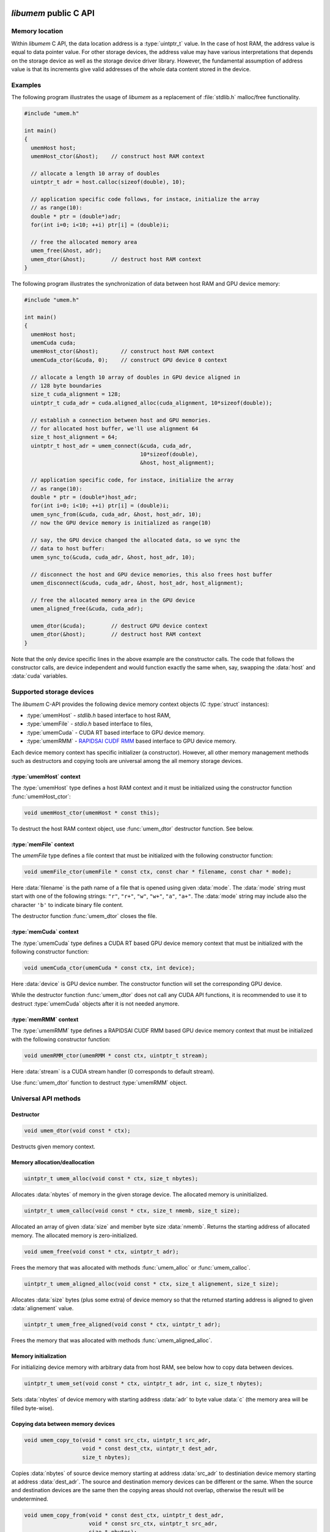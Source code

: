 .. meta::
   :robots: index,follow
   :description: libumem documentation

.. sectionauthor:: Pearu Peterson <pearu.peterson at quansight.com>

.. default-domain:: c

*libumem* public C API
======================

Memory location
---------------

Within *libumem* C API, the data location address is a :type:`uintptr_t`
value. In the case of host RAM, the address value is equal to data
pointer value. For other storage devices, the address value may have
various interpretations that depends on the storage device as well as
the storage device driver library. However, the fundamental assumption
of address value is that its increments give valid addresses of the
whole data content stored in the device.

Examples
--------

The following program illustrates the usage of *libumem* as a
replacement of :file:`stdlib.h` malloc/free functionality.

.. code-block:: c

   #include "umem.h"

   int main()
   {
     umemHost host;
     umemHost_ctor(&host);    // construct host RAM context

     // allocate a length 10 array of doubles
     uintptr_t adr = host.calloc(sizeof(double), 10);  

     // application specific code follows, for instace, initialize the array
     // as range(10):
     double * ptr = (double*)adr;
     for(int i=0; i<10; ++i) ptr[i] = (double)i;

     // free the allocated memory area
     umem_free(&host, adr);
     umem_dtor(&host);        // destruct host RAM context
   }

The following program illustrates the synchronization of data between
host RAM and GPU device memory:

.. code-block:: c

   #include "umem.h"

   int main()
   {
     umemHost host;
     umemCuda cuda;
     umemHost_ctor(&host);       // construct host RAM context
     umemCuda_ctor(&cuda, 0);    // construct GPU device 0 context

     // allocate a length 10 array of doubles in GPU device aligned in
     // 128 byte boundaries
     size_t cuda_alignment = 128;
     uintptr_t cuda_adr = cuda.aligned_alloc(cuda_alignment, 10*sizeof(double));  

     // establish a connection between host and GPU memories.
     // for allocated host buffer, we'll use alignment 64
     size_t host_alignment = 64;
     uintptr_t host_adr = umem_connect(&cuda, cuda_adr,
                                       10*sizeof(double),
                                       &host, host_alignment);
     
     // application specific code, for instace, initialize the array
     // as range(10):
     double * ptr = (double*)host_adr;
     for(int i=0; i<10; ++i) ptr[i] = (double)i;
     umem_sync_from(&cuda, cuda_adr, &host, host_adr, 10);
     // now the GPU device memory is initialized as range(10)

     // say, the GPU device changed the allocated data, so we sync the
     // data to host buffer:
     umem_sync_to(&cuda, cuda_adr, &host, host_adr, 10);
     
     // disconnect the host and GPU device memories, this also frees host buffer
     umem_disconnect(&cuda, cuda_adr, &host, host_adr, host_alignment);
     
     // free the allocated memory area in the GPU device
     umem_aligned_free(&cuda, cuda_adr);
     
     umem_dtor(&cuda);        // destruct GPU device context
     umem_dtor(&host);        // destruct host RAM context
   }

Note that the only device specific lines in the above example are the
constructor calls. The code that follows the constructor calls, are
device independent and would function exactly the same when, say,
swapping the :data:`host` and :data:`cuda` variables.


Supported storage devices
-------------------------

The *libumem* C-API provides the following device memory context
objects (C :type:`struct` instances):

* :type:`umemHost` - `stdlib.h` based interface to host RAM,

* :type:`umemFile` - `stdio.h` based interface to files,

* :type:`umemCuda` - CUDA RT based interface to GPU device memory.

* :type:`umemRMM` - `RAPIDSAI CUDF RMM`__ based interface to GPU device memory.

__ https://github.com/rapidsai/cudf/blob/master/cpp/src/rmm/RAPIDS_Memory_Manager.md
  
Each device memory context has specific initializer (a
constructor). However, all other memory management methods such as
destructors and copying tools are universal among the all memory
storage devices.

:type:`umemHost` context
''''''''''''''''''''''''

The :type:`umemHost` type defines a host RAM context and it must be
initialized using the constructor function :func:`umemHost_ctor`:

.. code-block:: c

   void umemHost_ctor(umemHost * const this);

To destruct the host RAM context object, use :func:`umem_dtor`
destructor function. See below.

:type:`memFile` context
'''''''''''''''''''''''

The `umemFile` type defines a file context that must be initialized
with the following constructor function:

.. code-block:: c

   void umemFile_ctor(umemFile * const ctx, const char * filename, const char * mode);

Here :data:`filename` is the path name of a file that is opened using
given :data:`mode`. The :data:`mode` string must start with one of the
following strings: ``"r"``, ``"r+"``, ``"w"``, ``"w+"``, ``"a"``,
``"a+"``. The :data:`mode` string may include also the character
``'b'`` to indicate binary file content.

The destructor function :func:`umem_dtor` closes the file.


:type:`memCuda` context
'''''''''''''''''''''''

The :type:`umemCuda` type defines a CUDA RT based GPU device memory
context that must be initialized with the following constructor
function:

.. code-block:: c

   void umemCuda_ctor(umemCuda * const ctx, int device);

Here :data:`device` is GPU device number. The constructor function will set
the corresponding GPU device.

While the destructor function :func:`umem_dtor` does not call any CUDA
API functions, it is recommended to use it to destruct :type:`umemCuda`
objects after it is not needed anymore.

:type:`memRMM` context
'''''''''''''''''''''''

The :type:`umemRMM` type defines a RAPIDSAI CUDF RMM based GPU device
memory context that must be initialized with the following constructor
function:

.. code-block:: c

   void umemRMM_ctor(umemRMM * const ctx, uintptr_t stream);

Here :data:`stream` is a CUDA stream handler (0 corresponds to default stream).

Use :func:`umem_dtor` function to destruct :type:`umemRMM` object.

Universal API methods
---------------------

Destructor
''''''''''

.. code-block:: c

   void umem_dtor(void const * ctx);

Destructs given memory context.

Memory allocation/deallocation
''''''''''''''''''''''''''''''

.. code-block:: c

   uintptr_t umem_alloc(void const * ctx, size_t nbytes);

Allocates :data:`nbytes` of memory in the given storage device. The
allocated memory is uninitialized.

.. code-block:: c

   uintptr_t umem_calloc(void const * ctx, size_t nmemb, size_t size);

Allocated an array of given :data:`size` and member byte size
:data:`nmemb`. Returns the starting address of allocated memory. The
allocated memory is zero-initialized.

.. code-block:: c

   void umem_free(void const * ctx, uintptr_t adr);

Frees the memory that was allocated with methods
:func:`umem_alloc` or :func:`umem_calloc`.

.. code-block:: c

   uintptr_t umem_aligned_alloc(void const * ctx, size_t alignement, size_t size);

Allocates :data:`size` bytes (plus some extra) of device memory so
that the returned starting address is aligned to given
:data:`alignement` value.

.. code-block:: c

   uintptr_t umem_free_aligned(void const * ctx, uintptr_t adr);

Frees the memory that was allocated with methods
:func:`umem_aligned_alloc`.

Memory initialization
'''''''''''''''''''''

For initializing device memory with arbitrary data from host RAM, see
below how to copy data between devices.

.. code-block:: c

   uintptr_t umem_set(void const * ctx, uintptr_t adr, int c, size_t nbytes);

Sets :data:`nbytes` of device memory with starting address :data:`adr`
to byte value :data:`c` (the memory area will be filled byte-wise).

Copying data between memory devices
'''''''''''''''''''''''''''''''''''

.. code-block:: c

   void umem_copy_to(void * const src_ctx, uintptr_t src_adr,
                     void * const dest_ctx, uintptr_t dest_adr,
                     size_t nbytes);

Copies :data:`nbytes` of source device memory starting at address
:data:`src_adr` to destiniation device memory starting at address
:data:`dest_adr`.  The source and destination memory devices can be
different or the same. When the source and destination devices are the
same then the copying areas should not overlap, otherwise the result
will be undetermined.

.. code-block:: c

   void umem_copy_from(void * const dest_ctx, uintptr_t dest_adr,
                       void * const src_ctx, uintptr_t src_adr,
                       size_t nbytes);

The inverse of :func:`umem_copy_to`.

.. code-block:: c

   void umem_copy_to_safe(void * const src_ctx, uintptr_t src_adr, size_t src_size,
                          void * const dest_ctx, uintptr_t dest_adr, size_t dest_size,
                          size_t nbytes);
   void umem_copy_from_safe(void * const dest_ctx, uintptr_t dest_adr, size_t dest_size,
                            void * const src_ctx, uintptr_t src_adr, size_t src_size,
                            size_t nbytes);

These methods have the same functionality as :func:`umem_copy_to` and
:func:`umem_copy_from` but include checking the bounds of copying
areas. The :data:`src_size` and :data:`dest_size` are the memory area
widths within the copying process is expected to be carried
out. Usually the widths correspond to the size of allocated areas but
not necessarily, for instance, when copying subsets of the allocated
area.

When the copying process would go out of bounds, e.g. when
``max(src_size, dest_size) < nbytes``, then :cpp:enum:`umemIndexError`
is set as the status value in the problematic device context and the
functions will return without starting the copying process.

Keeping data in sync between memory devices
'''''''''''''''''''''''''''''''''''''''''''

.. code-block:: c

   uintptr_t umem_connect(void * const src_ctx, uintptr_t src_adr,
                          size_t nbytes,
                          void * const dest_ctx, size_t dest_alignment);

Establishes a connection between the two memory devices and returns
the paired address in the destination context.

When the memory devices are different or when the source alignement
does not match with :data:`dest_alignment` then :data:`nbytes` of
memory is allocated in destination context and the paired address will
be the starting address of allocated memory. Otherwise :data:`src_adr`
will be returned as the paired address.

.. code-block:: c

   void umem_disconnect(void * const src_ctx, uintptr_t src_adr,
                        void * const dest_ctx, uintptr_t dest_adr,
                        size_t dest_alignment)

Disconnect the two devices that were connected using
:func:`umem_connect` function, that is, free the memory that
:func:`umem_connect` may have been allocated. The :data:`dest_adr`
must be the paired address returned previously by :func:`umem_connect`
and the other arguments must be the same that was used to call
:func:`umem_connect`.

.. code-block:: c

   void umem_sync_to(void * const src, uintptr_t src_adr,
                     void * const dest, uintptr_t dest_adr, size_t nbytes);
   void umem_sync_from(void * const dest, uintptr_t dest_adr,
                     void * const src, uintptr_t src_adr, size_t nbytes);

Syncronize the data between the two devices. When the source and
destination devices are the same and ``src_adr == dest_adr`` then
:func:`umem_sync_to` and :func:`umem_sync_from` are NOOP.

Note that :data:`nbytes` must be less or equal to :data:`nbytes` value
that were using in calling :func:`umem_connect` function.

.. code-block:: c

   void umem_sync_to_safe(void * const src_ctx, uintptr_t src_adr, size_t src_size,
                          void * const dest_ctx, uintptr_t dest_adr, size_t dest_size,
                          size_t nbytes);
   void umem_sync_from_safe(void * const dest_ctx, uintptr_t dest_adr, size_t dest_size,
                            void * const src_ctx, uintptr_t src_adr, size_t src_size,
                            size_t nbytes);

These functions have the same functionality as :func:`umem_sync_to`
and :func:`umem_sync_from` but include checking the bounds of
synchronizing memory areas. Same rules apply as in
:func:`umem_copy_to_save` and :func:`umem_copy_from_save`, see above.
                            
Status message handling
-----------------------

The success or failure of calling *libumem* C-API methods described
above can be determined by checking the status of memory context
objects that participated in the call.

.. code-block:: c

   bool umem_is_ok(void * const ctx);

Returns :data:`true` if the memory context experienced no failures.

.. code-block:: c

   umemStatusType umem_get_status(void * const ctx);

Returns the status flag from the memory context object.

.. code-block:: c

   const char * umemStatusType umem_get_message(void * const ctx);

Returns the status message from the memory context object. It will be
empty string ``""`` when no message has been set (e.g. when
:func:`umem_is_ok` returns :data:`true`).

.. code-block:: c

   void umem_set_status(void * const ctx,
                        umemStatusType type, const char * message);

Sets the status :data:`type` and status :data:`message` to given
memory context object. Use this function when you want to propagate
the exceptions raised by *libumem* C-API methods with extra messages to
a caller function that will handle the exceptions.

Note that :func:`umem_set_status` overwrites the previouly set status
type, however, the status message will appended to the previouly set
status message. The overwrite of status type will be recorded in
status message as well.

.. code-block:: c

   void umem_clear_status(void * const ctx)

Clears memory context object status content: sets the status to "OK"
and clears status messages. One should call :func:`umem_clear_status`
after handling any exceptions raised by the *libumem* C-API methods.


Utility functions
-----------------

The following utility functions are used internally in *libumem* but
might be useful for application programs as well.

.. code-block:: c

   const char* umem_get_status_name(umemStatusType type);

Returns status :func:`type` as a string.

.. code-block:: c

   inline const char* umem_get_device_name(void * const ctx);

Returns the name of memory context as a string.

.. code-block:: c

   bool umem_is_accessible_from(void * const src_ctx, void * const dest_ctx);

Returns :data:`true` when a address created within source memory
context is accessible from the destination memory context. In general,
the accessibility relation is non-commutative.

.. code-block:: c

   uintptr_t umem_aligned_origin(void const * ctx, uintptr_t adr);

Return the original memory address that was obtained when allocating
device memory with :func:`umem_aligned_alloc`.


*libumem* internal C API
========================

This section is for developers who want to extend *libumem* with other
memory storage devices or want to understand *libumem* sources.

*libumem* design
----------------

While *libumem* is implemented in C, it uses OOP design. This design
choice simplifies exposing *libumem* to other programming languages that
support OOP, such as C++, Python, etc, not to mention the advantages
of using OOP to implement abstract view of variety of data storage
devices in an unified way.

:type:`umemVirtual` base type
-----------------------------

A data storage device is representes as memory context type that is
derived from :type:`umemVirtual` type:

.. code-block:: c

   typedef struct {
     struct umemVtbl const *vptr;
     umemDeviceType type;
     umemStatus status;
     void* host;
   } umemVirtual;

The member :data:`vprt` is a pointer to virtual table of methods. This
table will be filled in with device specific methods in the
constructors of the correspondig derived types:

.. code-block:: c

   struct umemVtbl {
     void (*dtor)(umemVirtual * const ctx);
     bool (*is_accessible_from)(umemVirtual * const src_ctx, umemVirtual * const dest_ctx);
     uintptr_t (*alloc)(umemVirtual * const ctx, size_t nbytes);
     uintptr_t (*calloc)(umemVirtual * const ctx, size_t nmemb, size_t size);
     void (*free)(umemVirtual * const ctx, uintptr_t adr);
     uintptr_t (*aligned_alloc)(umemVirtual * const this, size_t alignment, size_t size);
     uintptr_t (*aligned_origin)(umemVirtual * const this, uintptr_t aligned_adr);
     void (*aligned_free)(umemVirtual * const this, uintptr_t aligned_adr);
     void (*set)(umemVirtual * const this, uintptr_t adr, int c, size_t nbytes);
     void (*copy_to)(umemVirtual * const this, uintptr_t src_adr,
                     umemVirtual * const that, uintptr_t dest_adr,
		     size_t nbytes);
     void (*copy_from)(umemVirtual * const this, uintptr_t dest_adr,
                       umemVirtual * const that, uintptr_t src_adr,
                       size_t nbytes);
   };

The descriptions of members methods are as follows: 

:func:`dtor`
      A destructor of memory context. It should clean-up any resources
      that are allocted in the memory constructor.

:func:`is_accessible_from`
      A predicate function that should return :data:`true` when the a
      address created by :type:`src_ctx` memory context is accessible
      from the memory context :type:`dest_ctx`.

:func:`alloc`, :func:`calloc`, :func:`free`
      Device memory allocator and deallocation functions. The
      allocator functions must return starting address of the
      allocated memory area. The :func:`free` function must deallocate
      the corresponding memory.

:func:`aligned_alloc`, :func:`aligned_free`, :func:`aligned_origin`
      Device memory allocator and deallocation functions with
      specified alignment. The :func:`aligned_origin` will return the
      orignal address of allocated memory. As a rule, the address
      returned by :func:`aligned_alloc` points to a memory area that
      is a subset of memory area starting at the address returned by
      :func:`aligned_origin`.

:func:`set`
      A function that must initialize memory content with given byte
      value in :data:`c`.

:func:`copy_to`, :func:`copy_from`
      Functions for copying data from one memory context to another
      memory context.  If the storage device driver does not support
      copying data to another storage device, one can use host RAM as
      a buffer. It is assumed that the storage device always supports
      copying data between the device memory and host RAM memory.
      
The member :data:`type` specifies the memory device type defined in
:cpp:enum:`umemDeviceType` enum.

The member :data:`status` holds the status information of given memory
context as :type:`umemStatus` type:

.. code-block:: c

   typedef struct {
     umemStatusType type;
     char* message;
   } umemStatus;

Finally, the member :data:`host` holds a pointer to :type:`umemHost`
object that is used to allocate/deallocate intermediate memory buffers
that the storage device specific methods might need.

   
Adding a new data storage device support to *libumem*
-----------------------------------------------------

In the following, the required steps of addning new data storage
device support are described. To be specific, let's assume that we
want to add support to a data storage device called "MyMem".

Defining new type :type:`umemMyMem`
'''''''''''''''''''''''''''''''''''

The template for defining a new memory context type is

.. code-block:: c
   
   typedef struct {
     umemVirtual super;  /// REQUIRED
     umemHost host;      /// REQUIRED
     // Define device specific members:
     ...                 /// OPTIONAL
   } umemMyMem;

The :type:`umemMyMem` must be defined in :file:`umem.h`.

Adding new device type to :cpp:enum:`umemDeviceType`
''''''''''''''''''''''''''''''''''''''''''''''''''''

Add new item :data:`umemMyMemDevice` to :cpp:enum:`umemDeviceType`
enum definition in :file:`umem.h`.

Defining constructor function :func:`umemMyMem_ctor`
''''''''''''''''''''''''''''''''''''''''''''''''''''

The constructor function of memory context must initialize the virtual
table of methods and other members in :type:`umemMyMem`. The template
for the constructor function is

.. code-block:: c

   void umemMyMem_ctor(umemMyMem * const ctx,
                       /* device specific parameters: */ ... )
   {
     static struct umemVtbl const vtbl = {
       &umemMyMem_dtor_,
       &umemMyMem_is_accessibl_from_,
       &umemMyMem_alloc_,
       &umemVirtual_calloc,
       &umemMyMem_free_,
       &umemVirtual_aligned_alloc,
       &umemVirtual_aligned_origin,
       &umemVirtual_aligned_free,
       &umemMyMem_set_,
       &umemMyMem_copy_to_,
       &umemMyMem_copy_from_,
     };
     umemHost_ctor(&ctx->host);                   // REQUIRED
     umemVirtual_ctor(&ctx->super, &ctx->host);   // REQUIRED
     ctx->super.vptr = &vtbl;                     // REQUIRED
     ctx->super.type = umemMyMemDevice;           // REQUIRED
     // Initialize device specific members:
     ...                                          // OPTIONAL
   }

The :func:`umemMyMem_ctor` function must be implemented in
:file:`umem_mymem.c` and exposed as extern function in :file:`umem.h`:

.. code-block:: c

   UMEM_EXTERN void umemMyMem_ctor(umemMyMem * const ctx,
                                   /* device specific parameters */ ...
                                   );
   
In initializing the :data:`vtbl` methods table, one can use the
default implementations for methods like :func:`calloc`,
:func:`aligned_alloc`, :func:`aligned_origin`, :func:`free` which are
provided in :file:`umem.h` and start with the prefix
:func:`umemVirtual_`. If device driver provides the corresponding
methods, their usage is highly recommended.

One must provide the implementations to the following device specific
methods: :func:`dtor`, :func:`alloc`, :func:`free`, :func:`copy_to`,
:func:`copy_from`, for instance, in :file:`umem_mymem.c` file.

Including :file:`umem_mymem.c` to CMake configuration
'''''''''''''''''''''''''''''''''''''''''''''''''''''

Update :file:`c/CMakeLists.txt` as follows:

::

   ...
   option(ENABLE_MYMEM "Enable MyMem memory context" ON)
   ...
   if (ENABLE_MYMEM)
     add_definitions("-DHAVE_MYMEM_CONTEXT")
     set(UMEM_SOURCES ${UMEM_SOURCES} umem_mymem.c)
     set(UMEM_INCLUDE_DIRS ${UMEM_INCLUDE_DIRS} <paths to MyMem include directories>)  # OPTIONAL
     set(UMEM_LIBRARIES ${UMEM_LIBRARIES} <MyMem external libraries>)                  # OPTIONAL
   endif(ENABLE_MYMEM)
   ...

Update :file:`doc/libumem/c-api.rst`
''''''''''''''''''''''''''''''''''''

Add ``:type:`umemMyMem` context`` section to "Supported storage devices" section above.

